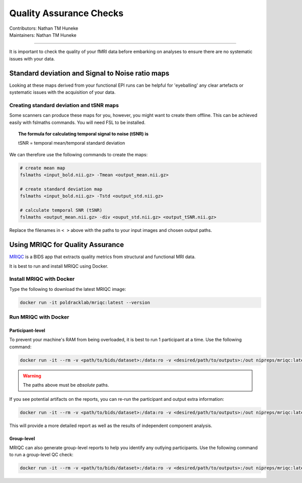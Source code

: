 .. _qa-checks.rst:

==============================================
Quality Assurance Checks
==============================================
| Contributors: Nathan TM Huneke
| Maintainers: Nathan TM Huneke

------------------------------------------

It is important to check the quality of your fMRI data before embarking on analyses to ensure there are no systematic issues with your data.

Standard deviation and Signal to Noise ratio maps 
--------------------------------------------------

Looking at these maps derived from your functional EPI runs can be helpful for 'eyeballing' 
any clear artefacts or systematic issues with the acquisition of your data.

.. todo::
    Add examples of artefacts on standard deviation and SNR images

Creating standard deviation and tSNR maps
~~~~~~~~~~~~~~~~~~~~~~~~~~~~~~~~~~~~~~~~~~~

Some scanners can produce these maps for you, however, you might want to create 
them offline. This can be achieved easily with fslmaths commands. You will need FSL 
to be installed.

.. topic:: The formula for calculating temporal signal to noise (tSNR) is

    tSNR = temporal mean/temporal standard deviation

We can therefore use the following commands to create the maps:

.. code-block:: shell 

    # create mean map
    fslmaths <input_bold.nii.gz> -Tmean <output_mean.nii.gz> 
    
    # create standard deviation map
    fslmaths <input_bold.nii.gz> -Tstd <output_std.nii.gz> 
    
    # calculate temporal SNR (tSNR) 
    fslmaths <output_mean.nii.gz> -div <ouput_std.nii.gz> <output_tSNR.nii.gz> 

Replace the filenames in ``< >`` above with the paths to your input images and chosen output
paths.

Using MRIQC for Quality Assurance
----------------------------------

`MRIQC <https://mriqc.readthedocs.io/en/stable/>`_ is a BIDS app that extracts quality metrics from structural and functional MRI data.

It is best to run and install MRIQC using Docker.

Install MRIQC with Docker
~~~~~~~~~~~~~~~~~~~~~~~~~~~

Type the following to download the latest MRIQC image:

.. code-block:: shell

    docker run -it poldracklab/mriqc:latest --version
    
Run MRIQC with Docker
~~~~~~~~~~~~~~~~~~~~~~

Participant-level
******************

To prevent your machine's RAM from being overloaded, it is best to run 1 participant at a time. Use the following command:

.. code-block:: shell
    
    docker run -it --rm -v <path/to/bids/dataset>:/data:ro -v <desired/path/to/outputs>:/out nipreps/mriqc:latest /data /out participant --participant-label 01
    
.. warning::
    
    The paths above must be *absolute* paths.

If you see potential artifacts on the reports, you can re-run the participant and output extra information:

.. code-block:: shell

    docker run -it --rm -v <path/to/bids/dataset>:/data:ro -v <desired/path/to/outputs>:/out nipreps/mriqc:latest /data /out participant --participant-label 01 --ica --verbose-reports
    
This will provide a more detailed report as well as the results of independent component analysis.

Group-level
************

MRIQC can also generate group-level reports to help you identify any outlying participants. Use the following command to run a group-level QC check:

.. code-block:: shell

    docker run -it --rm -v <path/to/bids/dataset>:/data:ro -v <desired/path/to/outputs>:/out nipreps/mriqc:latest /data /out group
